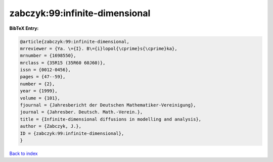 zabczyk:99:infinite-dimensional
===============================

.. :cite:t:`zabczyk:99:infinite-dimensional`

.. bibliography:: ../../All.bib

**BibTeX Entry:**

.. code-block:: bibtex

   @article{zabczyk:99:infinite-dimensional,
   mrreviewer = {Ya. \={I}. B\={i}lopol{\cprime}s{\cprime}ka},
   mrnumber = {1698550},
   mrclass = {35R15 (35R60 60J60)},
   issn = {0012-0456},
   pages = {47--59},
   number = {2},
   year = {1999},
   volume = {101},
   fjournal = {Jahresbericht der Deutschen Mathematiker-Vereinigung},
   journal = {Jahresber. Deutsch. Math.-Verein.},
   title = {Infinite-dimensional diffusions in modelling and analysis},
   author = {Zabczyk, J.},
   ID = {zabczyk:99:infinite-dimensional},
   }

`Back to index <../index>`_
